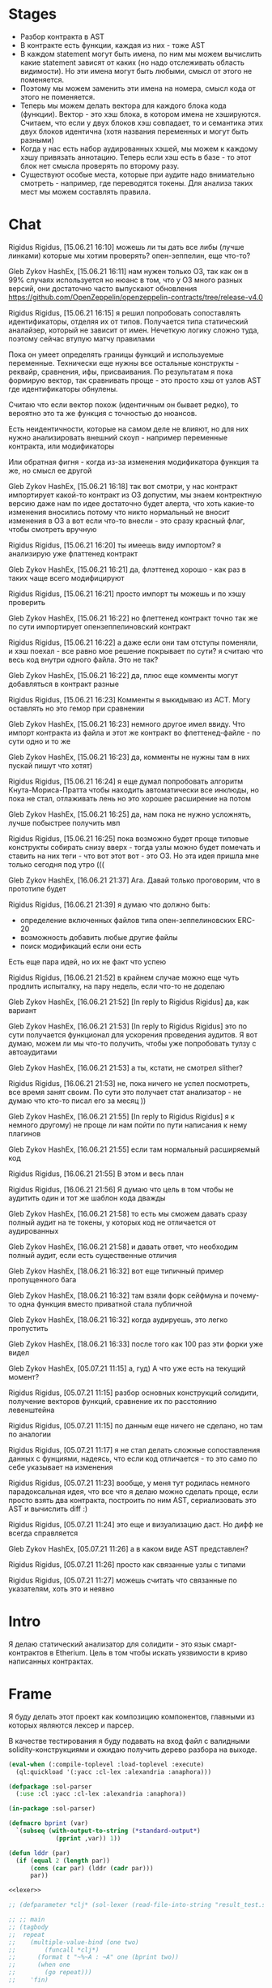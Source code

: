 #+STARTUP: showall indent hidestars

* Stages

- Разбор контракта в AST
- В контракте есть функции, каждая из них - тоже AST
- В каждом statement могут быть имена, по ним мы можем вычислить какие
  statement зависят от каких (но надо отслеживать область видимости). Но
  эти имена могут быть любыми, смысл от этого не поменяется.
- Поэтому мы можем заменить эти имена на номера, смысл кода от этого не
  поменяется.
- Теперь мы можем делать вектора для каждого блока кода
  (функции). Вектор - это хэш блока, в котором имена не
  хэшируются. Считаем, что если у двух блоков хэш совпадает, то и
  семантика этих двух блоков идентична (хотя названия переменных и могут
  быть разными)
- Когда у нас есть набор аудированных хэшей, мы можем к каждому хэшу
  привязать аннотацию. Теперь если хэш есть в базе - то этот блок нет
  смысла проверять по второму разу.
- Существуют особые места, которые при аудите надо внимательно смотреть -
  например, где переводятся токены. Для анализа таких мест мы можем
  составлять правила.
* Chat


Rigidus Rigidus, [15.06.21 16:10]
можешь ли ты дать все либы (лучше линками) которые мы хотим проверять? опен-зеппелин, еще что-то?

Gleb Zykov HashEx, [15.06.21 16:11]
нам нужен только ОЗ, так как он в 99% случаях используется
но нюанс в том, что у ОЗ много разных версий, они достаточно часто выпускают обновления
https://github.com/OpenZeppelin/openzeppelin-contracts/tree/release-v4.0


Rigidus Rigidus, [15.06.21 16:15]
я решил попробовать сопоставлять идентификаторы, отделяя их от
типов. Получается типа статический аналайзер, который не зависит от
имен. Нечеткую логику сложно туда, поэтому сейчас втупую матчу правилами

Пока он умеет определять границы функций и используемые
переменные. Технически еще нужны все остальные конструкты - реквайр,
сравнения, ифы, присваивания. По результатам я пока формирую вектор, так
сравнивать проще - это просто хэш от узлов AST где идентификаторы
обнулены.

Считаю что если вектор похож (идентичным он бывает редко), то вероятно
это та же функция с точностью до нюансов.

Есть неидентичности, которые на самом деле не влияют, но для них нужно
анализировать внешний скоуп - например переменные контракта, или
модификаторы

Или обратная фигня - когда из-за изменения модификатора функция та же, но смысл ее другой

Gleb Zykov HashEx, [15.06.21 16:18]
так вот смотри, у нас контракт импортирует какой-то контракт из ОЗ
допустим, мы знаем контректную версию даже
нам по идее достаточно будет алерта, что хоть какие-то изменения вносились
потому что никто нормальный не вносит изменения в ОЗ
а вот если что-то внесли - это сразу красный флаг, чтобы смотреть вручную


Rigidus Rigidus, [15.06.21 16:20]
ты имеешь виду импортом?
я анализирую уже флаттенед контракт

Gleb Zykov HashEx, [15.06.21 16:21]
да, флэттенед хорошо - как раз в таких чаще всего модифицируют

Rigidus Rigidus, [15.06.21 16:21]
просто импорт ты можешь и по хэшу проверить

Gleb Zykov HashEx, [15.06.21 16:22]
но флеттенед контракт точно так же по сути импортирует опензеппелиновский контракт

Rigidus Rigidus, [15.06.21 16:22]
а даже если они там отступы поменяли, и хэш поехал - все равно мое решение покрывает
по сути? я считаю что весь код внутри одного файла. Это не так?

Gleb Zykov HashEx, [15.06.21 16:22]
да, плюс еще комменты могут добавляться в контракт разные

Rigidus Rigidus, [15.06.21 16:23]
Комменты я выкидываю из АСТ. Могу оставлять но это гемор при сравнении

Gleb Zykov HashEx, [15.06.21 16:23]
немного другое имел ввиду. Что импорт контракта из файла и этот же контракт во флеттенед-файле - по сути одно и то же

Gleb Zykov HashEx, [15.06.21 16:23]
да, комменты не нужны
там в них пускай пишут что хотят)

Rigidus Rigidus, [15.06.21 16:24]
я еще думал попробовать алгоритм Кнута-Мориса-Пратта чтобы находить автоматически все инклюды, но пока не стал, отлаживать лень
но это хорошее расширение на потом

Gleb Zykov HashEx, [15.06.21 16:25]
да, нам пока не нужно усложнять, лучше побыстрее получить мвп

Rigidus Rigidus, [15.06.21 16:25]
пока возможно будет проще типовые конструкты собирать снизу вверх - тогда
узлы можно будет помечать и ставить на них теги - что вот этот вот - это
ОЗ. Но эта идея пришла мне только сегодня под утро (((


Gleb Zykov HashEx, [16.06.21 21:37]
Ага. Давай только проговорим, что в прототипе будет

Rigidus Rigidus, [16.06.21 21:39]
я думаю что должно быть:
- определение включенных файлов типа опен-зеппелиновских ERC-20
- возможность добавить любые другие файлы
- поиск модификаций если они есть

Есть еще пара идей, но их не факт что успею

Rigidus Rigidus, [16.06.21 21:52]
в крайнем случае можно еще чуть продлить испыталку, на пару недель, если что-то не доделаю

Gleb Zykov HashEx, [16.06.21 21:52]
[In reply to Rigidus Rigidus]
да, как вариант

Gleb Zykov HashEx, [16.06.21 21:53]
[In reply to Rigidus Rigidus]
это по сути получается функционал для ускорения проведения аудитов. Я вот думаю, можем ли мы что-то получить, чтобы уже попробовать тулзу с автоаудитами

Gleb Zykov HashEx, [16.06.21 21:53]
а ты, кстати, не смотрел slither?

Rigidus Rigidus, [16.06.21 21:53]
не, пока ничего не успел посмотреть, все время занят своим. По сути это получает стат анализатор - не думаю что кто-то писал его за месяц ))

Gleb Zykov HashEx, [16.06.21 21:55]
[In reply to Rigidus Rigidus]
я к немного другому) не проще ли нам пойти по пути написания к нему плагинов

Gleb Zykov HashEx, [16.06.21 21:55]
если там нормальный расширяемый код

Rigidus Rigidus, [16.06.21 21:55]
В этом и весь план

Rigidus Rigidus, [16.06.21 21:56]
Я думаю что цель в том чтобы не аудитить один и тот же шаблон кода дважды

Gleb Zykov HashEx, [16.06.21 21:58]
то есть мы сможем давать сразу полный аудит на те токены, у которых код не отличается от аудированных

Gleb Zykov HashEx, [16.06.21 21:58]
и давать ответ, что необходим полный аудит, если есть существенные
отличия

Gleb Zykov HashEx, [18.06.21 16:32]
вот еще типичный пример пропущенного бага

Gleb Zykov HashEx, [18.06.21 16:32]
там взяли форк сейфмуна и почему-то одна функция вместо приватной стала
публичной

Gleb Zykov HashEx, [18.06.21 16:32]
когда аудируешь, это легко пропустить

Gleb Zykov HashEx, [18.06.21 16:33]
после того как 100 раз эти форки уже видел


Gleb Zykov HashEx, [05.07.21 11:15]
а, гуд) А что уже есть на текущий момент?

Rigidus Rigidus, [05.07.21 11:15]
разбор основных конструкций солидити, получение векторов функций, сравнение их по расстоянию левенштейна

Rigidus Rigidus, [05.07.21 11:15]
по данным еще ничего не сделано, но там по аналогии

Rigidus Rigidus, [05.07.21 11:17]
я не стал делать сложные сопоставления  данных с фунциями, надеясь, что если код отличается - то это само по себе указывает на изменения

Rigidus Rigidus, [05.07.21 11:23]
вообще, у меня тут родилась немного парадоксальная идея, что все что я делаю можно сделать проще, если просто взять два контракта, построить по ним AST, сериализовать это AST и вычислить diff :)

Rigidus Rigidus, [05.07.21 11:24]
это еще и визуализацию даст. Но дифф не всегда справляется

Gleb Zykov HashEx, [05.07.21 11:26]
а в каком виде AST представлен?

Rigidus Rigidus, [05.07.21 11:26]
просто как связанные узлы с типами

Rigidus Rigidus, [05.07.21 11:27]
можешь считать что связанные по указателям, хоть это и неявно
* Intro

Я делаю статический анализатор для солидити - это язык смарт-контрактов в
Etherium. Цель в том чтобы искать уязвимости в криво написанных
контрактах.

* Frame

Я буду делать этот проект как композицию компонентов, главными из которых
являются лексер и парсер.

В качестве тестирования я буду подавать на вход файл с валидными
solidity-конструкциями и ожидаю получить дерево разбора на выходе.

#+BEGIN_SRC lisp :tangle result.lisp :noweb tangle :comments noweb
  (eval-when (:compile-toplevel :load-toplevel :execute)
    (ql:quickload '(:yacc :cl-lex :alexandria :anaphora)))

  (defpackage :sol-parser
    (:use :cl :yacc :cl-lex :alexandria :anaphora))

  (in-package :sol-parser)

  (defmacro bprint (var)
    `(subseq (with-output-to-string (*standard-output*)
               (pprint ,var)) 1))

  (defun lddr (par)
    (if (equal 2 (length par))
        (cons (car par) (lddr (cadr par)))
        par))

  <<lexer>>

  ;; (defparameter *clj* (sol-lexer (read-file-into-string "result_test.sol")))

  ;; ;; main
  ;; (tagbody
  ;;  repeat
  ;;    (multiple-value-bind (one two)
  ;;        (funcall *clj*)
  ;;      (format t "~%~A : ~A" one (bprint two))
  ;;      (when one
  ;;        (go repeat)))
  ;;    'fin)

  <<parser>>

  ;; (progn
  ;;   (defparameter *clj* (sol-lexer (read-file-into-string "result_test.sol")))
  ;;   (let ((result (parse-with-lexer *clj* *sol-parser*)))
  ;;     ;; (format t "~{~%~A~}" result)
  ;;     ;; (lddr result)
  ;;     (print result)
  ;;     ))

  <<tests>>
#+END_SRC

* Tests

Для тестирования будем генерировать файлы с Solidity-кодом в подпапках
папки ~./tests~.

При тестировании мы будем пробегаться по каждому из них и передавать в
парсер. Если возникнет какая-то ошибка - процесс тестирования остановится
и мы увидим, что произошло.

#+NAME: tests
#+BEGIN_SRC lisp
  (in-package :sol-parser)

  (defun map-subdir (test-dir test-fn)
    (let ((test-subdirs))
      (uiop:collect-sub*directories
       test-dir
       (constantly t)
       (constantly t)
       (lambda (it) (push it test-subdirs)))
      (mapcar test-fn
              test-subdirs)))

  (defun map-subdir-files (test-dir test-fn)
    (let ((test-files))
      (map-subdir test-dir
                  #'(lambda (subdir)
                      (mapcar #'(lambda (x)
                                  (push x test-files))
                              (uiop:directory-files subdir))))
      (mapcar test-fn
              (reverse test-files))))

  ;; run-tests
  (map-subdir-files
   "./tests"
   #'(lambda (file)
       (print file)
       (let* ((clj-lex (sol-lexer (alexandria:read-file-into-string file))))
         (print (parse-with-lexer clj-lex *sol-parser*)))))
#+END_SRC

[TODO:gmm] - Временные тесты, после переноса в тестовые файлы их можно
будет удалить.

#+BEGIN_SRC solidity :tangle no :aa result_test.sol :noweb tangle :padline no
  pragma solidity ^0.8.0;
  pragma solidity ^0.8.1;
  contract one {
      function alfa () { return; }
  }
  contract two {
      function beta (uint) { return 1; }
      function gamma (uint, uint) { return 2; }
      function delta (uint, uint, uint) { return 3; }
      function epsilon (uint memory) { return 3; }
      function zeta (uint memory, uint storage) { return 4; }
      function eta (uint memory, uint storage, uint calldata) { return 5; }
  }
  contract three {
      function theta (int) { return 6; }
      function theta (int calldata, uint storage) { return 7; }
      function iota (uint storage foo) { return 8; }
      function kappa (uint storage foo, uint memory bar) { return 9; }
  }
  contract four {
      function lambda () returns () { return; }
      function mu () returns (int)  { return 10; }
      function nu () returns (int, int)  { return 11; }
      function xi () internal returns (int, int)  { return 12; }
      function omicron () internal pure returns (int, int)  { return 13; }
      function omicron () pure returns (int, int)  { return 13; }
  }
#+END_SRC

* Lexer

Минимальный лексер - это просто функция, которая возвращает замыкание. А
парсер уже вызывает это замыкание каждый раз когда хочет получить
следующий токен. Замыкание при каждом вызове возвращает пару значений -
тип токена и его значение.

** DefLex macro

Написание лексера в этом стиле приводит к необходимости писать множество
повторяющихся конструкций, например:

#+BEGIN_EXAMPLE lisp
  (define-string-lexer sol-lexer
    ("\"([^\\\"]|\\.)*?\"" (return (values '%string (string-trim "\"" $@))))
    ("true" (return (values '%true 'true)))
    ("false" (return (values '%false 'false)))
    ...)
#+END_EXAMPLE

Поэтому более лаконично написать макрос, чтобы не повторяться:

#+NAME: def_lex
#+BEGIN_SRC lisp
  (defmacro def-lex (var-name &body body)
    (let ((res))
      (dolist (item body)
        (push `(,(car item) (return (values ,@(cdr item)))) res))
      `(define-string-lexer ,var-name
         ,@(reverse res))))

  ;; (print
  ;;  (macroexpand-1 '(def-lex sol-lexer
  ;;                   ("\"([^\\\"]|\\.)*?\"" '%string (string-trim "\"" $@))
  ;;                   ("true" '%true 'true)
  ;;                   ("false" '%false 'false))))

  ;; =>
  ;; (DEFINE-STRING-LEXER SOL-LEXER
  ;;   ("\"([^\\\"]|\\.)*?\"" (RETURN (VALUES '%STRING (STRING-TRIM "\"" $@))))
  ;;   ("true" (RETURN (VALUES '%TRUE 'TRUE)))
  ;;   ("false" (RETURN (VALUES '%FALSE 'FALSE))))
#+END_SRC

** Lexer tangle

Теперь можно сформировать шаблон в который можно добавлять токены
лексера.

Так как лексер действует "жадно", может случиться ситуация, когда более
специфичный токен может быть "поглощен" менее специфичным. Например,
более специфичный "integer" может быть распознан как "int" и остаток
"eger" вызовет ошибку распознавания. Для предупреждения таких ситуаций
разбор более специфичных токенов переносят в начало, а менее
специфичных - в конец. Один из самых НЕспефичных токенов - это
identifier, он может совпасть с практически любым словом.

По этой причине в шаблоне я добавляю плейсхолдер last_lexer_tokens, где
будут распознаваться неспецифичные токены.

#+NAME: lexer
#+BEGIN_SRC lisp :noweb yes
  <<def_lex>>

  (def-lex sol-lexer
    ;; ("//(.*)" (return (values '%comment $@)))
    ;; ("(?s)/\\*(.*)\\*/" (values 'multiline-comment $@)) ;; TODO

    ;; lexer_tokens here
    <<lexer_tokens>>
    <<last_lexer_tokens>>
    )
#+END_SRC

Эти токены я буду добавлять по мере разбора конструкции языка.

[TODO:gmm] - Временно добавим все токены отсюда:

#+BEGIN_SRC lisp :noweb-ref lexer_tokens-
  ("\"([^\\\"]|\\.)*?\"" '%string (string-trim "\"" $@))
  ("true" '%true 'true)
  ("false" '%false 'false)
  ;; ("contract" '%contract 'contract)

  ("internal" '%visibility 'internal)
  ("external" '%visibility 'external)
  ("private" '%visibility 'private)
  ("public" '%visibility 'public)

  ("uint" '%type 'uint)
  ("int" '%type 'int)

  ("function" '%func 'func)

  ("memory" '%data-location 'memory)
  ("storage" '%data-location 'storage)
  ("calldata" '%data-location 'calldata)

  ("pure" '%state-mutability 'pure)
  ("view" '%state-mutability 'view)
  ("payable" '%state-mutability 'payable)

  ;; ("pragma\\s+([^;]|\\.)*;" '%pragma (subseq $@ 7))
  ("\\(" '|%(| '|(|)
  ("\\)" '|%)| '|)|)
  ;; ("{" '|%{| '{)
  ;; ("}" '|%}| '})
  ;; (","
   '|%,| '|,|)
  ("returns" '%returns 'returns)
  ("return" '%return 'return)
  ("-?0|[1-9][0-9]*(\\.[0-9]*)?([e|E][+-]?[0-9]+)?" '%number (read-from-string $@))
  ("[a-zA-Z0-9_]+" '%identifier $@)
  ;; (";" '|%;| '|;|)
#+END_SRC

* Parser

Определяя парсер нужно задать грамматику и продукционные
правила. Грамматика большая, поэтому я буду разбивать ее на отдельные
компоненты в направлении сверху-вниз, следуя по конструкциям языка.

При разборе потребуется заполнять компоненты этой функции: терминалы,
правила грамматики и термы.

#+NAME: parser
#+BEGIN_SRC lisp :noweb yes
  (define-parser *sol-parser*
    (:start-symbol %source-unit)
    (:terminals (
                 <<grammar_terminals>>
                 ))

    <<grammar_rules>>

    (%term
     <<grammar_terminals>>
     ))
#+END_SRC

* Language Constructions

В этомя разделе будут перечислены все грамматические конструкции Solidity
которые я хочу разбирать.

** SourceUnit

Начнем с source unit, которым в общем случае выступает sol-файл.

Здесь необходимо применить трюк, который позволяет рекурсивно включать в
грамматическое правило само это правило. Мы будем использовать это неоднократно
далее. Source-unit содержит source-unit-contents, который в свою очередь
может содержать source-unit.

А source-unit-contents в свою очередь может содержать pragma и/или
определение контракта

#+BEGIN_SRC lisp :noweb-ref grammar_rules
  (%source-unit
   (%source-unit-contents #'(lambda (x) `(:src-last ,x)))
   (%source-unit-contents %source-unit #'(lambda (a b) `(:src-head ,a :src-rest, b)))
   )
  (%source-unit-contents
   (%pragma-definition #'(lambda (x) `(:pragma-def ,x)))
   (%contract-definition #'(lambda (x) `(:contract-def ,x)))
   )
#+END_SRC

** PragmaDefinition

Очень простое правило для распознавание прагмы:

#+BEGIN_SRC lisp :noweb-ref grammar_rules
  (%pragma-definition
   (%pragma #'(lambda (x) `(:pragma ,x))))
#+END_SRC

Так как прагма - это терминал, нужно добавить ее в список терминалов

#+BEGIN_SRC lisp :noweb-ref grammar_terminals
  %pragma
#+END_SRC

И нам понадобится добавить этот терминал к лексеру:

#+BEGIN_SRC lisp :noweb-ref lexer_tokens
  ("pragma\\s+([^;]|\\.)*;" '%pragma (subseq $@ 7))
#+END_SRC

Теперь мы можем написать первый тест:

#+NAME: test_pragma
#+BEGIN_SRC solidity :tangle tests/pragma.sol :mkdirp yes
  pragma solidity ^0.8.0;
#+END_SRC

** ContractDefinition

В одном файле может быть много определений контракта, особенно если мы
получили source unit из нескольких слитых вместе контрактов. Поэтому
здесь мы опять применяем трюк с включением самого правила.

[TODO:gmm] - Пока контракты включают только определения функций, без
переменных контракта.

Здесь есть проблема опережающих объявлений: мы уже хотим тестировать
парсинг контракта, но еще не умеем определять функции. Можно выйти из
этого, определив токен %func-definition-stub, который будет заменять
определение функции для целей тестирования.

[TODO:gmm] - Ради производительности %func-definition-stub можно удалять
автоматически но я пока не стал это реализовывать.

#+BEGIN_SRC lisp :noweb-ref grammar_rules
  (%contract-definition
   (%contract %identifier |%{| %contract-definition-contents |%}|
              #'(lambda (ctract id l-brak contents r-brak)
                  `(:contract ,id :contents ,contents)))
   )
  (%contract-definition-contents
   (%func-definition #'(lambda (x) `(:func-last ,x)))
   (%func-definition %contract-definition-contents
                     #'(lambda (a b) `(:func-head ,a :func-rest ,b)))
   (%func-definition-stub  #'(lambda (x) `(:func-definition-stub ,x)))
   )
#+END_SRC

Добавим терминалы

#+BEGIN_SRC lisp :noweb-ref grammar_terminals
  %contract %identifier |%{| |%}| %func-definition-stub
#+END_SRC

и их распознавание в лексер:

#+BEGIN_SRC lisp :noweb-ref lexer_tokens
  ("contract" '%contract 'contract)
  ("{" '|%{| '{)
  ("}" '|%}| '})
  ("%%FUNC_DEFINITION_STUB%%" '%func-definition-stub $@)
#+END_SRC

Неспецифичный токен identifier:

#+BEGIN_SRC lisp :noweb-ref last_lexer_tokens
  ("[a-zA-Z0-9_]+" '%identifier $@)
#+END_SRC

Тест проверяет общую рамочную конструкцию контракта

#+BEGIN_SRC solidity :tangle tests/contract_definition.sol :mkdirp yes :noweb yes
  <<test_pragma>>
  contract test_contract_definition
  {
      %%FUNC_DEFINITION_STUB%%
  }
#+END_SRC

** TODO FuncDefinition

Я использую Виртовскую диаграмму, описывающую фунцию отсюда:
https://docs.soliditylang.org/en/latest/grammar.html#a4.SolidityParser.functionDefinition

[TODO:gmm] Для функций пока не реализованы следующие возможности:
- fallback/receive
- modifier invocation
- virtual
- override-specifier

В соответствии с диаграммой разбор определения функции может быть
сложным, поэтому лучше будет его разбить на более мелкие и простые для
понимания фрагменты. Эти фрагменты я включу общий шаблон:

#+BEGIN_SRC lisp :noweb yes :noweb-ref grammar_rules
  (%func-definition
   <<func_def_contents>>
   )
#+END_SRC

Здесь следует начать с тестирования простейшего варианта функции:

#+BEGIN_SRC solidity :tangle tests/func_definition.sol :mkdirp yes :noweb yes
  <<test_pragma>>
  contract test_function_definition_001
  {
      function fun_001 () ;
  }
#+END_SRC

Если вынести разбор параметров в отдельное правило %pairlist, то этот
простой вариант функции разбирается просто:

#+BEGIN_SRC lisp :noweb-ref func_def_contents
  (%func %identifier %parlist |%;|
         #'(lambda (fun id parlist semicolon)
             `(:fun ,id :parlist ,parlist)))
#+END_SRC

Но следует добавить грамматическое правило для %pairlist, которое
разбирает пустой список параметров и [TODO:gmm] будет разбирать
неопределенное кол-во параметров в скобках (non_empty_parameter_list).

#+BEGIN_SRC lisp :noweb-ref grammar_rules
  (%parlist
   (|%(| |%)| #'(lambda (l-brak r-brak) `(:parlist nil)))
   <<non_empty_parameter_list>>
   ;;  (|%(| %parameter-list |%)| #'(lambda (l-brak parlist r-brak) `(:parlist ,parlist)))
   )
#+END_SRC

[TODO:gmm] - Оставшиеся неразобранными варианты разбора определения функции

#+BEGIN_SRC lisp :noweb-ref grammar_rules-
  (%func-definition
   ;; (%func %identifier %parlist %state-mutability %retlist %block
   ;;        #'(lambda (fun id parlist mutab retlist blk)
   ;;            `(:fun ,id :parlist ,parlist
   ;;              :state-mutability ,mutab
   ;;              :retlist ,retlist :blk ,blk)))
   ;; (%func %identifier %parlist %visibility %state-mutability %retlist %block
   ;;        #'(lambda (fun id parlist vis mutab retlist blk)
   ;;            `(:fun ,id :parlist ,parlist :visibility ,vis
   ;;              :state-mutability ,mutab
   ;;              :retlist ,retlist :blk ,blk)))
   ;; (%func %identifier %parlist %visibility %retlist %block
   ;;        #'(lambda (fun id parlist vis retlist blk)
   ;;            `(:fun ,id :parlist ,parlist :visibility ,vis :retlist ,retlist :blk ,blk)))
   ;; (%func %identifier %parlist %block
   ;;        #'(lambda (fun id parlist blk)
   ;;            `(:fun ,id :parlist ,parlist :blk ,blk)))
   ;; (%func %identifier %parlist %retlist %block
   ;;        #'(lambda (fun id parlist retlist blk)
   ;;            `(:fun ,id :parlist ,parlist :retlist ,retlist :blk ,blk)))
   )
#+END_SRC

Она тянет за собой вспомогательные правила для суб-конструкций:

#+BEGIN_SRC lisp :noweb-ref grammar_rules

  ;; (%retlist
  ;;  (%returns |%(| |%)| #'(lambda (ret l-brak r-brak) `(:retlist nil)))
  ;;  (%returns |%(| %parameter-list |%)| #'(lambda (ret l-brak retlist r-brak)
  ;;                                          `(:retlist ,retlist)))
  ;;  )
  ;; (%parameter-list
  ;;  (%parameter #'(lambda (x) `(:par-last ,x)))
  ;;  (%parameter |%,| %parameter-list #'(lambda (a b c) `(:par-head ,a :par-rest ,c)))
  ;;  )
  ;; (%parameter
  ;;  (%type #'(lambda (x) `(:par-type ,x)))
  ;;  (%type %data-location #'(lambda (a b) `(:par-type ,a :data-location ,b)))
  ;;  (%type %data-location %identifier
  ;;         #'(lambda (a b c) `(:par-type ,a :data-location ,b :name ,c)))
  ;;  )
  ;; (%block
  ;;  (|%{| |%}| #'(lambda (a b) `(:block-empty ,b)))
  ;;  (|%{| %statement |%}| #'(lambda (a b c) `(:block ,b)))
  ;;  )
  ;; (%statement
  ;;  (%return-statement #'(lambda (x) `(:ret-stmt ,x)))
  ;;  )
  ;; (%return-statement
  ;;  (%return %number |%;| #'(lambda (a b c) `(:ret ,b)))
  ;;  (%return |%;| #'(lambda (a b) `(:ret-empty)))
  ;;  )
#+END_SRC

Добавим терминалы:

#+BEGIN_SRC lisp :noweb-ref grammar_terminals
  %func |%(| |%)| |%;|
#+END_SRC

  %number %visibility %state-mutability %returns %return |%;| |%{| |%}| %func |%(| |%)| |%,| %type %data-location

и их распознавание в лексер:

#+BEGIN_SRC lisp :noweb-ref lexer_tokens
  ("function" '%func 'func)
  ("\\(" '|%(| '|(|)
  ("\\)" '|%)| '|)|)
  (";" '|%;| '|;|)
#+END_SRC

** TODO Functions

#+NAME: function_definition
#+BEGIN_SRC lisp
#+END_SRC

#+NAME: function_definition_rule
#+BEGIN_SRC lisp :noweb-ref rules
  (defun function_definition_rule (fun id l-brak par-lst r-brak blk)
    (declare (ignore fun l-brak r-brak))
    (let ((res))
      (block ppp
        (labels ((tst (lst)
                   (if (null lst)
                       (return-from ppp)
                       (progn
                         (push (car lst) res)
                         (tst (caddr lst))))))
          (tst par-lst)))
      `(:fun ,id ,(reverse res) ,blk)))
#+END_SRC

* Макросы для корректного вывода ошибок

#+NAME: macro_bprint
#+BEGIN_SRC lisp
  (defmacro bprint (var)
    `(subseq (with-output-to-string (*standard-output*)  (pprint ,var)) 1))
#+END_SRC

#+NAME: macro_err
#+BEGIN_SRC lisp
  (defmacro err (var)
    `(error (format nil "ERR:[~A]" (bprint ,var))))
#+END_SRC

* Отладочный вывод

#+NAME: dbgout
#+BEGIN_SRC lisp
  (defparameter *dbg-enable* t)
  (defparameter *dbg-indent* 1)

  (defun dbgout (out)
    (when *dbg-enable*
      (format t (format nil "~~%~~~AT~~A" *dbg-indent*) out)))

  (defmacro dbg (frmt &rest params)
    `(dbgout (format nil ,frmt ,@params)))
#+END_SRC

* Макросы для преобразования порядка аргументов

#+NAME: macro_clj
#+BEGIN_SRC lisp
  (defmacro -> (x &optional form &rest more)
    "Thread the expr through the forms. Insert X as the second item
  in the first form, making a list of it if it is not a list
  already. If there are more forms, insert the first form as the
  second item in second form, etc."
    (cond
      ((null form) x)
      ((null more) (if (listp form)
                       `(,(car form) ,x ,@(cdr form))
                       (list form x)))
      (:else `(-> (-> ,x ,form) ,@more))))

  ;; (-> 5 1- ODDP)
  ;; => (-> (-> 5 1-) ODDP)
  ;; => (ODDP (-> 5 1-))
  ;; => (ODDP (1- 5))

  ;; (sb-cltl2:macroexpand-all '(-> 'first (cons 'second) (cons 'third)))
  ;; => (CONS (CONS 'FIRST 'SECOND) 'THIRD)

  (defmacro ->> (x &optional form &rest more)
    "Thread the expr through the forms. Insert X as the last item
  in the first form, making a list of it if it is not a list
  already. If there are more forms, insert the first form as the
  last item in second form, etc."
    (cond
      ((null form) x)
      ((null more) (if (listp form)
                       `(,@form ,x)
                       (list form x)))
      (:else `(->> (->> ,x ,form) ,@more))))

  ;; (sb-cltl2:macroexpand-all '(->> 'first (cons 'second) (cons 'third)))
  ;; => (CONS 'THIRD (CONS 'SECOND 'FIRST))
#+END_SRC
